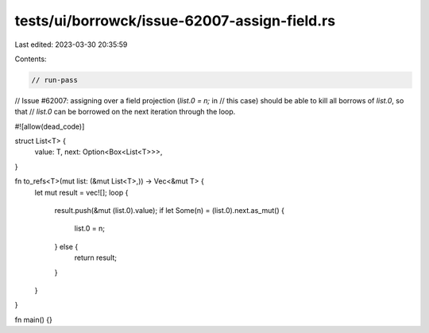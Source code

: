 tests/ui/borrowck/issue-62007-assign-field.rs
=============================================

Last edited: 2023-03-30 20:35:59

Contents:

.. code-block:: rs

    // run-pass

// Issue #62007: assigning over a field projection (`list.0 = n;` in
// this case) should be able to kill all borrows of `list.0`, so that
// `list.0` can be borrowed on the next iteration through the loop.

#![allow(dead_code)]

struct List<T> {
    value: T,
    next: Option<Box<List<T>>>,
}

fn to_refs<T>(mut list: (&mut List<T>,)) -> Vec<&mut T> {
    let mut result = vec![];
    loop {
        result.push(&mut (list.0).value);
        if let Some(n) = (list.0).next.as_mut() {
            list.0 = n;
        } else {
            return result;
        }
    }
}

fn main() {}


